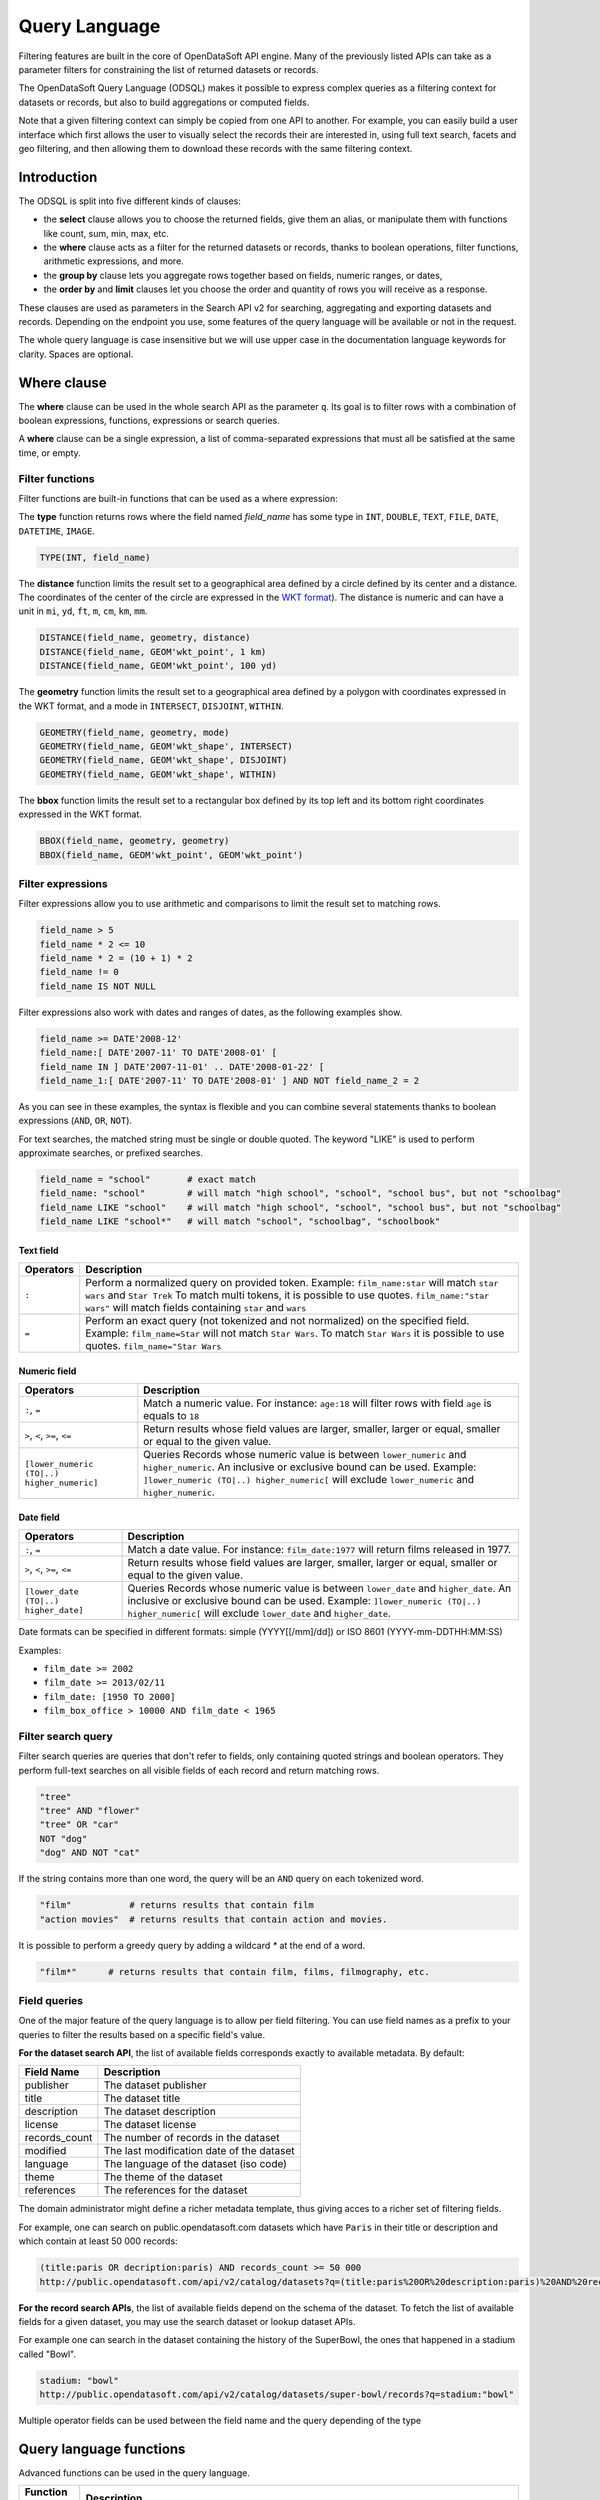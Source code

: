 Query Language
==============

Filtering features are built in the core of OpenDataSoft API engine. Many of the previously listed APIs can take as a
parameter filters for constraining the list of returned datasets or records.

The OpenDataSoft Query Language (ODSQL) makes it possible to express complex queries as a filtering context for datasets or records, but also to build aggregations or computed fields.

Note that a given filtering context can simply be copied from one API to another. For example, you can easily build a
user interface which first allows the user to visually select the records their are interested in, using full text
search, facets and geo filtering, and then allowing them to download these records with the same filtering context.

Introduction
------------

The ODSQL is split into five different kinds of clauses:

- the **select** clause allows you to choose the returned fields, give them an alias, or manipulate them with functions like count, sum, min, max, etc.
- the **where** clause acts as a filter for the returned datasets or records, thanks to boolean operations, filter functions, arithmetic expressions, and more.
- the **group by** clause lets you aggregate rows together based on fields, numeric ranges, or dates,
- the **order by** and **limit** clauses let you choose the order and quantity of rows you will receive as a response.

These clauses are used as parameters in the Search API v2 for searching, aggregating and exporting datasets and records. Depending on the endpoint you use, some features of the query language will be available or not in the request.

The whole query language is case insensitive but we will use upper case in the documentation language keywords for clarity. Spaces are optional.

Where clause
------------

The **where** clause can be used in the whole search API as the parameter ``q``. Its goal is to filter rows with a combination of boolean expressions, functions, expressions or search queries.

A **where** clause can be a single expression, a list of comma-separated expressions that must all be satisfied at the same time, or empty.

Filter functions
~~~~~~~~~~~~~~~~

Filter functions are built-in functions that can be used as a where expression:

The **type** function returns rows where the field named *field_name* has some type in ``INT``, ``DOUBLE``, ``TEXT``, ``FILE``, ``DATE``, ``DATETIME``, ``IMAGE``.

.. code::

   TYPE(INT, field_name)

The **distance** function limits the result set to a geographical area defined by a circle defined by its center and a distance. The coordinates of the center of the circle are expressed in the `WKT format <https://en.wikipedia.org/wiki/Well-known_text>`_). The distance is numeric and can have a unit in ``mi``, ``yd``, ``ft``, ``m``, ``cm``, ``km``, ``mm``.

.. code::

   DISTANCE(field_name, geometry, distance)
   DISTANCE(field_name, GEOM'wkt_point', 1 km)
   DISTANCE(field_name, GEOM'wkt_point', 100 yd)

The **geometry** function limits the result set to a geographical area defined by a polygon with coordinates expressed in the WKT format, and a mode in ``INTERSECT``, ``DISJOINT``, ``WITHIN``.

.. code::

   GEOMETRY(field_name, geometry, mode)
   GEOMETRY(field_name, GEOM'wkt_shape', INTERSECT)
   GEOMETRY(field_name, GEOM'wkt_shape', DISJOINT)
   GEOMETRY(field_name, GEOM'wkt_shape', WITHIN)

The **bbox** function limits the result set to a rectangular box defined by its top left and its bottom right coordinates expressed in the WKT format.

.. code::

   BBOX(field_name, geometry, geometry)
   BBOX(field_name, GEOM'wkt_point', GEOM'wkt_point')

Filter expressions
~~~~~~~~~~~~~~~~~~

Filter expressions allow you to use arithmetic and comparisons to limit the result set to matching rows.

.. code::

  field_name > 5
  field_name * 2 <= 10
  field_name * 2 = (10 + 1) * 2
  field_name != 0
  field_name IS NOT NULL

Filter expressions also work with dates and ranges of dates, as the following examples show.

.. code::

  field_name >= DATE'2008-12'
  field_name:[ DATE'2007-11' TO DATE'2008-01' [
  field_name IN ] DATE'2007-11-01' .. DATE'2008-01-22' [
  field_name_1:[ DATE'2007-11' TO DATE'2008-01' ] AND NOT field_name_2 = 2

As you can see in these examples, the syntax is flexible and you can combine several statements thanks to boolean expressions (``AND``, ``OR``, ``NOT``).

For text searches, the matched string must be single or double quoted. The keyword "LIKE" is used to perform approximate searches, or prefixed searches.

.. code::

  field_name = "school"       # exact match
  field_name: "school"        # will match "high school", "school", "school bus", but not "schoolbag"
  field_name LIKE "school"    # will match "high school", "school", "school bus", but not "schoolbag"
  field_name LIKE "school*"   # will match "school", "schoolbag", "schoolbook"

Text field
^^^^^^^^^^

.. list-table::
   :header-rows: 1

   * * Operators
     * Description
   * * ``:``
     * Perform a normalized query on provided token. Example: ``film_name:star`` will match ``star wars`` and ``Star Trek``
       To match multi tokens, it is possible to use quotes. ``film_name:"star wars"`` will match fields containing ``star`` and ``wars``
   * * ``=``
     * Perform an exact query (not tokenized and not normalized) on the specified field.
       Example: ``film_name=Star`` will not match ``Star Wars``. To match ``Star Wars`` it is possible to use quotes.
       ``film_name="Star Wars``

Numeric field
^^^^^^^^^^^^^

.. list-table::
   :header-rows: 1

   * * Operators
     * Description
   * * ``:``, ``=``
     * Match a numeric value. For instance: ``age:18`` will filter rows with field ``age`` is equals to ``18``
   * * ``>``, ``<``, ``>=``, ``<=``
     * Return results whose field values are larger, smaller, larger or equal, smaller or equal to the given value.
   * * ``[lower_numeric (TO|..) higher_numeric]``
     * Queries Records whose numeric value is between ``lower_numeric`` and ``higher_numeric``.
       An inclusive or exclusive bound can be used. Example: ``]lower_numeric (TO|..) higher_numeric[`` will exclude ``lower_numeric`` and ``higher_numeric``.


Date field
^^^^^^^^^^

.. list-table::
   :header-rows: 1

   * * Operators
     * Description
   * * ``:``, ``=``
     * Match a date value. For instance: ``film_date:1977`` will return films released in 1977.
   * * ``>``, ``<``, ``>=``, ``<=``
     * Return results whose field values are larger, smaller, larger or equal, smaller or equal to the given value.
   * * ``[lower_date (TO|..) higher_date]``
     * Queries Records whose numeric value is between ``lower_date`` and ``higher_date``.
       An inclusive or exclusive bound can be used. Example: ``]lower_numeric (TO|..) higher_numeric[`` will exclude ``lower_date`` and ``higher_date``.

Date formats can be specified in different formats: simple (YYYY[[/mm]/dd]) or ISO 8601 (YYYY-mm-DDTHH:MM:SS)

Examples:

* ``film_date >= 2002``
* ``film_date >= 2013/02/11``
* ``film_date: [1950 TO 2000]``
* ``film_box_office > 10000 AND film_date < 1965``

Filter search query
~~~~~~~~~~~~~~~~~~~

Filter search queries are queries that don't refer to fields, only containing quoted strings and boolean operators. They perform full-text searches on all visible fields of each record and return matching rows.

.. code::

  "tree"
  "tree" AND "flower"
  "tree" OR "car"
  NOT "dog"
  "dog" AND NOT "cat"

If the string contains more than one word, the query will be an ``AND`` query on each tokenized word.

.. code::

  "film"           # returns results that contain film
  "action movies"  # returns results that contain action and movies.

It is possible to perform a greedy query by adding a wildcard `*` at the end of a word.

.. code::

  "film*"      # returns results that contain film, films, filmography, etc.


Field queries
~~~~~~~~~~~~~

One of the major feature of the query language is to allow per field filtering. You can use field names as a prefix to
your queries to filter the results based on a specific field's value.

**For the dataset search API**, the list of available fields corresponds exactly to available metadata. By default:

.. list-table::
   :header-rows: 1

   * * Field Name
     * Description
   * * publisher
     * The dataset publisher
   * * title
     * The dataset title
   * * description
     * The dataset description
   * * license
     * The dataset license
   * * records_count
     * The number of records in the dataset
   * * modified
     * The last modification date of the dataset
   * * language
     * The language of the dataset (iso code)
   * * theme
     * The theme of the dataset
   * * references
     * The references for the dataset

The domain administrator might define a richer metadata template, thus giving acces to a richer set of filtering fields.

For example, one can search on public.opendatasoft.com datasets which have ``Paris`` in their title or description and
which contain at least 50 000 records:

.. code::

  (title:paris OR decription:paris) AND records_count >= 50 000
  http://public.opendatasoft.com/api/v2/catalog/datasets?q=(title:paris%20OR%20description:paris)%20AND%20records_count%20>=%2050000

**For the record search APIs**, the list of available fields depend on the schema of the dataset. To fetch the list of
available fields for a given dataset, you may use the search dataset or lookup dataset APIs.

For example one can search in the dataset containing the history of the SuperBowl, the ones that happened in a stadium called "Bowl".

.. code::

  stadium: "bowl"
  http://public.opendatasoft.com/api/v2/catalog/datasets/super-bowl/records?q=stadium:"bowl"

Multiple operator fields can be used between the field name and the query depending of the type

Query language functions
------------------------

Advanced functions can be used in the query language.

.. list-table::
   :header-rows: 1

   * * Function name
     * Description
   * * now
     * Returns the current date. This function may be called as a query value for a field. When called without an
       argument, it will evaluate to the current datetime: ``birthdate >= NOW()`` returns all Records
       containing a birth date greater or equal to the current datetime. This function can also accept parameters, see
       below for the ``NOW()`` function available parameters.

**Available parameters for the ``NOW()`` function**:

* years, months, weeks, days, hours, minutes, seconds, microseconds: These parameters add time to the current date.

  For example: ``NOW(years=-1, hours=-1)`` returns the current date minus a year and an hour

* year, month, day, hour, minute, second, microsecond: can also be used to specify an absolute date.

  For example: ``NOW(year=2001)`` returns the current time, day and month for year 2001

* weekday: Specifies a day of the week. This parameter accepts either an integer between 0 and 6 (where 0 is Monday and
  6 is Sunday) or the first two letters of the day (in English) followed by the cardinal of the first week on which to
  start the query.

  ``NOW(weeks=-2, weekday=1)`` returns the Tuesday before last.

  ``NOW(weekday=MO(2))`` returns Monday after next.
